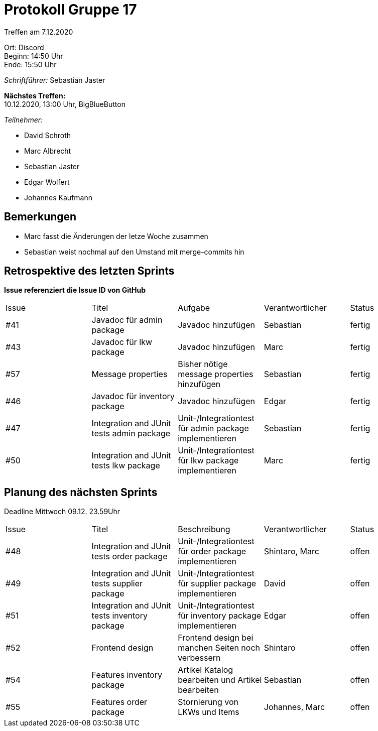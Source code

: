 = Protokoll Gruppe 17

Treffen am 7.12.2020

Ort:      Discord +
Beginn:   14:50 Uhr +
Ende:     15:50 Uhr

__Schriftführer:__ Sebastian Jaster

*Nächstes Treffen:* +
10.12.2020, 13:00 Uhr, BigBlueButton

__Teilnehmer:__
//Tabellarisch oder Aufzählung, Kennzeichnung von Teilnehmern mit besonderer Rolle (z.B. Kunde)

- David Schroth
- Marc Albrecht
- Sebastian Jaster
- Edgar Wolfert
- Johannes Kaufmann

== Bemerkungen
- Marc fasst die Änderungen der letze Woche zusammen
- Sebastian weist nochmal auf den Umstand mit merge-commits hin

== Retrospektive des letzten Sprints
*Issue referenziert die Issue ID von GitHub*

// See http://asciidoctor.org/docs/user-manual/=tables
[option="headers"]
|===
|Issue |Titel | Aufgabe |Verantwortlicher | Status
|#41|Javadoc für admin package| Javadoc hinzufügen |Sebastian | fertig
|#43|Javadoc für lkw package| Javadoc hinzufügen| Marc | fertig
|#57|Message properties| Bisher nötige message properties hinzufügen | Sebastian | fertig
|#46|Javadoc für inventory package|Javadoc hinzufügen| Edgar | fertig
|#47|Integration and JUnit tests admin package|Unit-/Integrationtest für admin package implementieren| Sebastian | fertig
|#50|Integration and JUnit tests lkw package|Unit-/Integrationtest für lkw package implementieren| Marc | fertig
|===

== Planung des nächsten Sprints
Deadline Mittwoch 09.12. 23.59Uhr

// See http://asciidoctor.org/docs/user-manual/=tables
[option="headers"]
|===
|Issue |Titel |Beschreibung |Verantwortlicher |Status
|#48|Integration and JUnit tests order package|Unit-/Integrationtest für order package implementieren | Shintaro, Marc| offen
|#49|Integration and JUnit tests supplier package| Unit-/Integrationtest für supplier package implementieren | David | offen
|#51|Integration and JUnit tests inventory package| Unit-/Integrationtest für inventory package implementieren | Edgar | offen
|#52|Frontend design| Frontend design bei manchen Seiten noch verbessern | Shintaro | offen
|#54|Features inventory package | Artikel Katalog bearbeiten und Artikel bearbeiten|Sebastian | offen 
|#55|Features order package|Stornierung von LKWs und Items| Johannes, Marc | offen
|===


